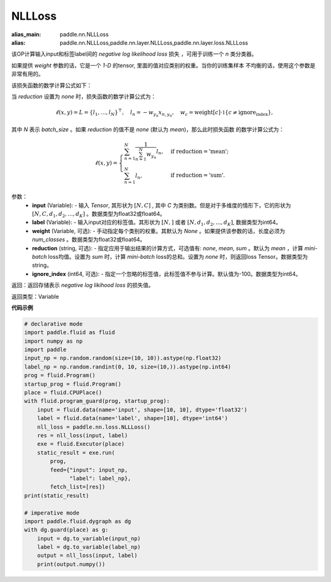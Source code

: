 NLLLoss
-------------------------------

.. py:function:: paddle.nn.loss.NLLLoss(weight=None, reduction='mean', ignore_index=-100)

:alias_main: paddle.nn.NLLLoss
:alias: paddle.nn.NLLLoss,paddle.nn.layer.NLLLoss,paddle.nn.layer.loss.NLLLoss

该OP计算输入input和标签label间的 `negative log likelihood loss` 损失 ，可用于训练一个 `n` 类分类器。

如果提供 `weight` 参数的话，它是一个 `1-D` 的tensor, 里面的值对应类别的权重。当你的训练集样本
不均衡的话，使用这个参数是非常有用的。

该损失函数的数学计算公式如下：

当 `reduction` 设置为 `none` 时，损失函数的数学计算公式为：

    .. math::
        \ell(x, y) = L = \{l_1,\dots,l_N\}^\top, \quad
        l_n = - w_{y_n} x_{n,y_n}, \quad
        w_{c} = \text{weight}[c] \cdot \mathbb{1}\{c \not= \text{ignore_index}\},

其中 `N` 表示 `batch_size` 。如果 `reduction` 的值不是 `none` (默认为 `mean`)，那么此时损失函数
的数学计算公式为：

    .. math::
        \ell(x, y) = \begin{cases}
            \sum_{n=1}^N \frac{1}{\sum_{n=1}^N w_{y_n}} l_n, &
            \text{if reduction} = \text{'mean';}\\
            \sum_{n=1}^N l_n,  &
            \text{if reduction} = \text{'sum'.}
        \end{cases}

参数：
    - **input** (Variable): - 输入 `Tensor`, 其形状为 :math:`[N, C]` , 其中 `C` 为类别数。但是对于多维度的情形下，它的形状为 :math:`[N, C, d_1, d_2, ..., d_K]` 。数据类型为float32或float64。
    - **label** (Variable): - 输入input对应的标签值。其形状为 :math:`[N,]` 或者 :math:`[N, d_1, d_2, ..., d_K]`, 数据类型为int64。
    - **weight** (Variable, 可选): - 手动指定每个类别的权重。其默认为 `None` 。如果提供该参数的话，长度必须为 `num_classes` 。数据类型为float32或float64。
    - **reduction** (string, 可选): - 指定应用于输出结果的计算方式，可选值有: `none`, `mean`, `sum` 。默认为 `mean` ，计算 `mini-batch` loss均值。设置为 `sum` 时，计算 `mini-batch` loss的总和。设置为 `none` 时，则返回loss Tensor。数据类型为string。
    - **ignore_index** (int64, 可选): - 指定一个忽略的标签值，此标签值不参与计算。默认值为-100。数据类型为int64。

返回：返回存储表示 `negative log likihood loss` 的损失值。

返回类型：Variable

**代码示例**

..  code-block:: python

            # declarative mode
            import paddle.fluid as fluid
            import numpy as np
            import paddle
            input_np = np.random.random(size=(10, 10)).astype(np.float32)
            label_np = np.random.randint(0, 10, size=(10,)).astype(np.int64)
            prog = fluid.Program()
            startup_prog = fluid.Program()
            place = fluid.CPUPlace()
            with fluid.program_guard(prog, startup_prog):
                input = fluid.data(name='input', shape=[10, 10], dtype='float32')
                label = fluid.data(name='label', shape=[10], dtype='int64')
                nll_loss = paddle.nn.loss.NLLLoss()
                res = nll_loss(input, label)
                exe = fluid.Executor(place)
                static_result = exe.run(
                    prog,
                    feed={"input": input_np,
                          "label": label_np},
                    fetch_list=[res])
            print(static_result)

            # imperative mode
            import paddle.fluid.dygraph as dg
            with dg.guard(place) as g:
                input = dg.to_variable(input_np)
                label = dg.to_variable(label_np)
                output = nll_loss(input, label)
                print(output.numpy())
